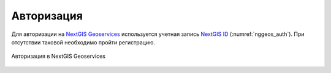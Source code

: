 .. sectionauthor:: Роман Гайнуллов <roman.gainullov@nextgis.com>

.. _auth:

Авторизация
============

Для авторизации на  `NextGIS Geoservices <https://geoservices.nextgis.com/>`_ используется учетная запись `NextGIS ID <https://my.nextgis.com>`_ (:numref:`nggeos_auth`).
При отсутствии таковой необходимо пройти регистрацию.

.. figure:: _static/nggeos_auth.png
   :name: nggeos_auth
   :align: center
   :width: 15cm

   Авторизация в NextGIS Geoservices

